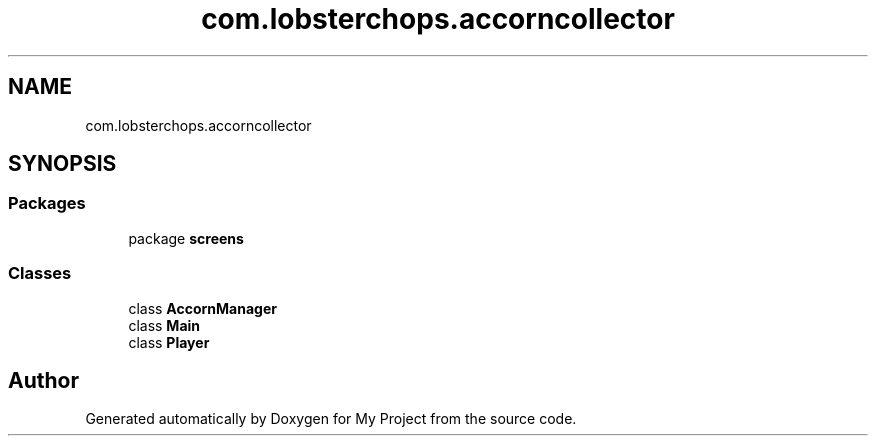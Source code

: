 .TH "com.lobsterchops.accorncollector" 3 "My Project" \" -*- nroff -*-
.ad l
.nh
.SH NAME
com.lobsterchops.accorncollector
.SH SYNOPSIS
.br
.PP
.SS "Packages"

.in +1c
.ti -1c
.RI "package \fBscreens\fP"
.br
.in -1c
.SS "Classes"

.in +1c
.ti -1c
.RI "class \fBAccornManager\fP"
.br
.ti -1c
.RI "class \fBMain\fP"
.br
.ti -1c
.RI "class \fBPlayer\fP"
.br
.in -1c
.SH "Author"
.PP 
Generated automatically by Doxygen for My Project from the source code\&.
